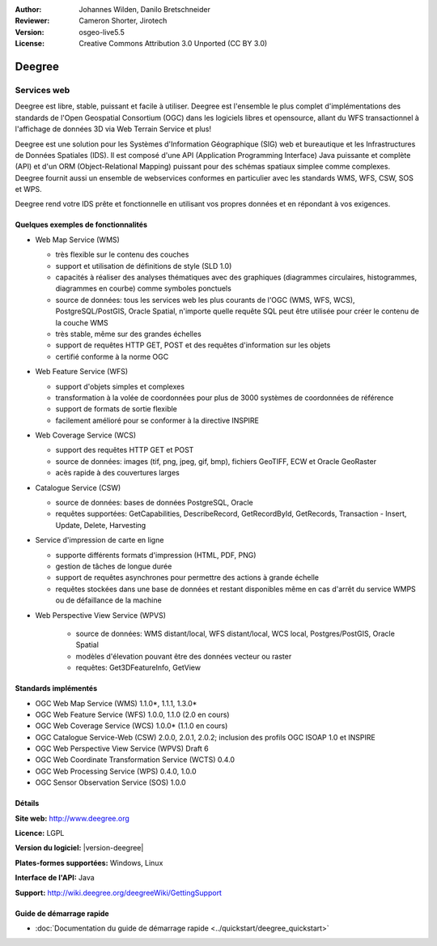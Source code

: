 :Author: Johannes Wilden, Danilo Bretschneider
:Reviewer: Cameron Shorter, Jirotech
:Version: osgeo-live5.5
:License: Creative Commons Attribution 3.0 Unported (CC BY 3.0)

.. image:: /images/project_logos/logo-deegree.png
  :alt: Logo du projet
  :align: right
  :target: http://www.deegree.org

.. image:: /images/logos/OSGeo_project.png
  :scale: 100
  :alt: Projet OSGeo
  :align: right
  :target: http://www.osgeo.org


Deegree
================================================================================

Services web
~~~~~~~~~~~~~~~~~~~~~~~~~~~~~~~~~~~~~~~~~~~~~~~~~~~~~~~~~~~~~~~~~~~~~~~~~~~~~~~~

Deegree est libre, stable, puissant et facile à utiliser. Deegree est l'ensemble 
le plus complet d'implémentations des standards de l'Open Geospatial
Consortium (OGC) dans les logiciels libres et opensource, allant du WFS 
transactionnel à l'affichage de données 3D via Web Terrain Service et plus!

Deegree est une solution pour les Systèmes d'Information Géographique (SIG) web 
et bureautique et les Infrastructures de Données Spatiales (IDS).
Il est composé d'une API (Application Programming Interface) Java puissante et 
complète  (API) et d'un ORM (Object-Relational Mapping) puissant pour des schémas 
spatiaux simplee comme complexes. Deegree fournit aussi un ensemble de webservices 
conformes en particulier avec les standards WMS, WFS, CSW, SOS et WPS.

Deegree rend votre IDS prête et fonctionnelle en utilisant vos propres données et 
en répondant à vos exigences.


.. image:: /images/projects/deegree/deegree_mainpage.png
  :scale: 50%
  :alt: Capture d'écran
  :align: right

Quelques exemples de fonctionnalités
--------------------------------------------------------------------------------

* Web Map Service (WMS)

  * très flexible sur le contenu des couches
  * support et utilisation de définitions de style (SLD 1.0)
  * capacités à réaliser des analyses thématiques avec des graphiques (diagrammes circulaires, histogrammes, diagrammes en courbe) comme symboles ponctuels
  * source de données: tous les services web les plus courants de l'OGC (WMS, WFS, WCS), PostgreSQL/PostGIS, Oracle Spatial, n'importe quelle requête SQL peut être utilisée pour créer le contenu de la couche WMS
  * très stable, même sur des grandes échelles
  * support de requêtes HTTP GET, POST et des requêtes d'information sur les objets
  * certifié conforme à la norme OGC

* Web Feature Service (WFS)

  * support d'objets simples et complexes
  * transformation à la volée de coordonnées pour plus de 3000 systèmes de coordonnées de référence
  * support de formats de sortie flexible
  * facilement amélioré pour se conformer à la directive INSPIRE

* Web Coverage Service (WCS)

  * support des requêtes HTTP GET et POST
  * source de données: images (tif, png, jpeg, gif, bmp), fichiers GeoTIFF, ECW et Oracle GeoRaster
  * acès rapide à des couvertures larges

* Catalogue Service (CSW)

  * source de données: bases de données PostgreSQL, Oracle
  * requêtes supportées: GetCapabilities, DescribeRecord, GetRecordById, GetRecords, Transaction - Insert, Update, Delete, Harvesting

* Service d'impression de carte en ligne

  * supporte différents formats d'impression (HTML, PDF, PNG)
  * gestion de tâches de longue durée
  * support de requêtes asynchrones pour permettre des actions à grande échelle
  * requêtes stockées dans une base de données et restant disponibles même en cas d'arrêt du service WMPS ou de défaillance de la machine

* Web Perspective View Service (WPVS)

   * source de données: WMS distant/local, WFS distant/local, WCS local, Postgres/PostGIS, Oracle Spatial
   * modèles d'élevation pouvant être des données vecteur ou raster
   * requêtes: Get3DFeatureInfo, GetView


Standards implémentés
--------------------------------------------------------------------------------

* OGC Web Map Service (WMS) 1.1.0*, 1.1.1, 1.3.0*
* OGC Web Feature Service (WFS) 1.0.0, 1.1.0 (2.0 en cours)
* OGC Web Coverage Service (WCS) 1.0.0* (1.1.0 en cours)
* OGC Catalogue Service-Web (CSW) 2.0.0, 2.0.1, 2.0.2; inclusion des profils OGC ISOAP 1.0 et INSPIRE
* OGC Web Perspective View Service (WPVS) Draft 6
* OGC Web Coordinate Transformation Service (WCTS) 0.4.0
* OGC Web Processing Service (WPS) 0.4.0, 1.0.0
* OGC Sensor Observation Service (SOS) 1.0.0

Détails
--------------------------------------------------------------------------------

**Site web:** http://www.deegree.org

**Licence:** LGPL

**Version du logiciel:** |version-deegree|

**Plates-formes supportées:** Windows, Linux

**Interface de l'API:** Java

**Support:** http://wiki.deegree.org/deegreeWiki/GettingSupport


Guide de démarrage rapide
--------------------------------------------------------------------------------

* :doc:`Documentation du guide de démarrage rapide <../quickstart/deegree_quickstart>`
